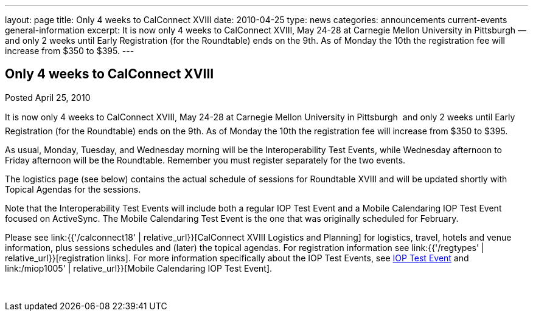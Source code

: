 ---
layout: page
title: Only 4 weeks to CalConnect XVIII
date: 2010-04-25
type: news
categories: announcements current-events general-information
excerpt: It is now only 4 weeks to CalConnect XVIII, May 24-28 at Carnegie Mellon University in Pittsburgh — and only 2 weeks until Early Registration (for the Roundtable) ends on the 9th. As of Monday the 10th the registration fee will increase from $350 to $395.
---

== Only 4 weeks to CalConnect XVIII

Posted April 25, 2010

It is now only 4 weeks to CalConnect XVIII, May 24-28 at Carnegie Mellon University in Pittsburgh  and only 2 weeks until Early Registration (for the Roundtable) ends on the 9th. As of Monday the 10th the registration fee will increase from $350 to $395.

As usual, Monday, Tuesday, and Wednesday morning will be the Interoperability Test Events, while Wednesday afternoon to Friday afternoon will be the Roundtable. Remember you must register separately for the two events.

The logistics page (see below) contains the actual schedule of sessions for Roundtable XVIII and will be updated shortly with Topical Agendas for the sessions.

Note that the Interoperability Test Events will include both a regular IOP Test Event and a Mobile Calendaring IOP Test Event focused on ActiveSync. The Mobile Calendaring Test Event is the one that was originally scheduled for February.

Please see link:{{'/calconnect18' | relative_url}}[CalConnect XVIII Logistics and Planning] for logistics, travel, hotels and venue information, plus sessions schedules and (later) the topical agendas. For registration information see link:{{'/regtypes' | relative_url}}[registration links]. For more information specifically about the IOP Test Events, see link:/iop1005[IOP Test Event] and link:/miop1005' | relative_url}}[Mobile Calendaring IOP Test Event].&nbsp;

&nbsp;


